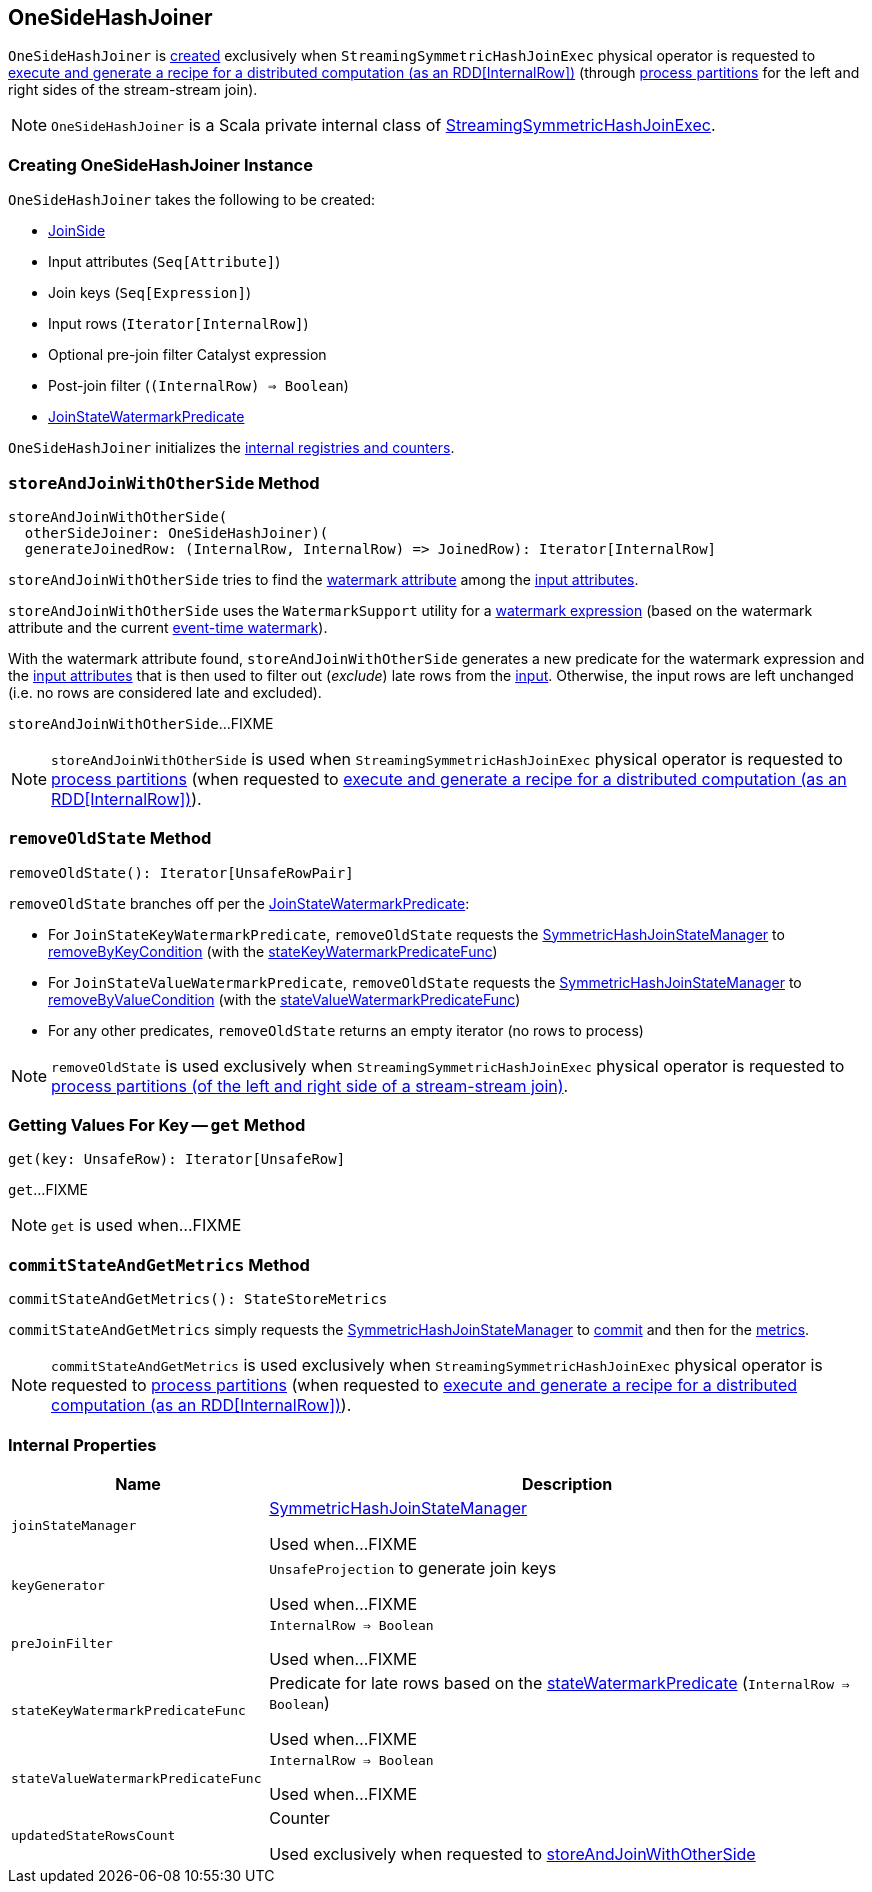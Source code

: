 == [[OneSideHashJoiner]] OneSideHashJoiner

`OneSideHashJoiner` is <<creating-instance, created>> exclusively when `StreamingSymmetricHashJoinExec` physical operator is requested to <<spark-sql-streaming-StreamingSymmetricHashJoinExec.adoc#doExecute, execute and generate a recipe for a distributed computation (as an RDD[InternalRow])>> (through <<spark-sql-streaming-StreamingSymmetricHashJoinExec.adoc#processPartitions, process partitions>> for the left and right sides of the stream-stream join).

NOTE: `OneSideHashJoiner` is a Scala private internal class of <<spark-sql-streaming-StreamingSymmetricHashJoinExec.adoc#, StreamingSymmetricHashJoinExec>>.

=== [[creating-instance]] Creating OneSideHashJoiner Instance

`OneSideHashJoiner` takes the following to be created:

* [[joinSide]] <<spark-sql-streaming-SymmetricHashJoinStateManager.adoc#joinSide-internals, JoinSide>>
* [[inputAttributes]] Input attributes (`Seq[Attribute]`)
* [[joinKeys]] Join keys (`Seq[Expression]`)
* [[inputIter]] Input rows (`Iterator[InternalRow]`)
* [[preJoinFilterExpr]] Optional pre-join filter Catalyst expression
* [[postJoinFilter]] Post-join filter (`(InternalRow) => Boolean`)
* [[stateWatermarkPredicate]] <<spark-sql-streaming-JoinStateWatermarkPredicate.adoc#, JoinStateWatermarkPredicate>>

`OneSideHashJoiner` initializes the <<internal-registries, internal registries and counters>>.

=== [[storeAndJoinWithOtherSide]] `storeAndJoinWithOtherSide` Method

[source, scala]
----
storeAndJoinWithOtherSide(
  otherSideJoiner: OneSideHashJoiner)(
  generateJoinedRow: (InternalRow, InternalRow) => JoinedRow): Iterator[InternalRow]
----

`storeAndJoinWithOtherSide` tries to find the <<spark-sql-streaming-EventTimeWatermark.adoc#delayKey, watermark attribute>> among the <<inputAttributes, input attributes>>.

`storeAndJoinWithOtherSide` uses the `WatermarkSupport` utility for a <<spark-sql-streaming-WatermarkSupport.adoc#watermarkExpression, watermark expression>> (based on the watermark attribute and the current <<spark-sql-streaming-StreamingSymmetricHashJoinExec.adoc#eventTimeWatermark, event-time watermark>>).

[[storeAndJoinWithOtherSide-nonLateRows]]
With the watermark attribute found, `storeAndJoinWithOtherSide` generates a new predicate for the watermark expression and the <<inputAttributes, input attributes>> that is then used to filter out (_exclude_) late rows from the <<inputIter, input>>. Otherwise, the input rows are left unchanged (i.e. no rows are considered late and excluded).

`storeAndJoinWithOtherSide`...FIXME

NOTE: `storeAndJoinWithOtherSide` is used when `StreamingSymmetricHashJoinExec` physical operator is requested to <<spark-sql-streaming-StreamingSymmetricHashJoinExec.adoc#processPartitions, process partitions>> (when requested to <<spark-sql-streaming-StreamingSymmetricHashJoinExec.adoc#doExecute, execute and generate a recipe for a distributed computation (as an RDD[InternalRow])>>).

=== [[removeOldState]] `removeOldState` Method

[source, scala]
----
removeOldState(): Iterator[UnsafeRowPair]
----

`removeOldState` branches off per the <<stateWatermarkPredicate, JoinStateWatermarkPredicate>>:

* For `JoinStateKeyWatermarkPredicate`, `removeOldState` requests the <<joinStateManager, SymmetricHashJoinStateManager>> to <<spark-sql-streaming-SymmetricHashJoinStateManager.adoc#removeByKeyCondition, removeByKeyCondition>> (with the <<stateKeyWatermarkPredicateFunc, stateKeyWatermarkPredicateFunc>>)

* For `JoinStateValueWatermarkPredicate`, `removeOldState` requests the <<joinStateManager, SymmetricHashJoinStateManager>> to <<spark-sql-streaming-SymmetricHashJoinStateManager.adoc#removeByValueCondition, removeByValueCondition>> (with the <<stateValueWatermarkPredicateFunc, stateValueWatermarkPredicateFunc>>)

* For any other predicates, `removeOldState` returns an empty iterator (no rows to process)

NOTE: `removeOldState` is used exclusively when `StreamingSymmetricHashJoinExec` physical operator is requested to <<spark-sql-streaming-StreamingSymmetricHashJoinExec.adoc#processPartitions, process partitions (of the left and right side of a stream-stream join)>>.

=== [[get]] Getting Values For Key -- `get` Method

[source, scala]
----
get(key: UnsafeRow): Iterator[UnsafeRow]
----

`get`...FIXME

NOTE: `get` is used when...FIXME

=== [[commitStateAndGetMetrics]] `commitStateAndGetMetrics` Method

[source, scala]
----
commitStateAndGetMetrics(): StateStoreMetrics
----

`commitStateAndGetMetrics` simply requests the <<joinStateManager, SymmetricHashJoinStateManager>> to <<spark-sql-streaming-SymmetricHashJoinStateManager.adoc#commit, commit>> and then for the <<spark-sql-streaming-SymmetricHashJoinStateManager.adoc#metrics, metrics>>.

NOTE: `commitStateAndGetMetrics` is used exclusively when `StreamingSymmetricHashJoinExec` physical operator is requested to <<spark-sql-streaming-StreamingSymmetricHashJoinExec.adoc#processPartitions, process partitions>> (when requested to <<spark-sql-streaming-StreamingSymmetricHashJoinExec.adoc#doExecute, execute and generate a recipe for a distributed computation (as an RDD[InternalRow])>>).

=== [[internal-properties]] Internal Properties

[cols="30m,70",options="header",width="100%"]
|===
| Name
| Description

| joinStateManager
| [[joinStateManager]] <<spark-sql-streaming-SymmetricHashJoinStateManager.adoc#, SymmetricHashJoinStateManager>>

Used when...FIXME

| keyGenerator
| [[keyGenerator]] `UnsafeProjection` to generate join keys

Used when...FIXME

| preJoinFilter
| [[preJoinFilter]] `InternalRow => Boolean`

Used when...FIXME

| stateKeyWatermarkPredicateFunc
| [[stateKeyWatermarkPredicateFunc]] Predicate for late rows based on the <<stateWatermarkPredicate, stateWatermarkPredicate>> (`InternalRow => Boolean`)

Used when...FIXME

| stateValueWatermarkPredicateFunc
| [[stateValueWatermarkPredicateFunc]] `InternalRow => Boolean`

Used when...FIXME

| updatedStateRowsCount
a| [[updatedStateRowsCount]][[numUpdatedStateRows]] Counter

Used exclusively when requested to <<storeAndJoinWithOtherSide, storeAndJoinWithOtherSide>>
|===
